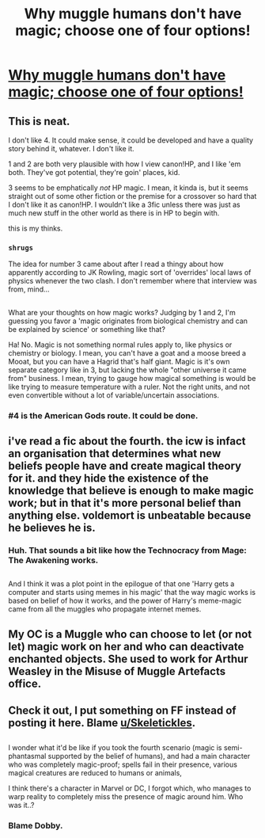 #+TITLE: Why muggle humans don't have magic; choose one of four options!

* [[https://www.fanfiction.net/s/12277303/12/Copy-Paste-Write][Why muggle humans don't have magic; choose one of four options!]]
:PROPERTIES:
:Author: Avaday_Daydream
:Score: 4
:DateUnix: 1484114490.0
:DateShort: 2017-Jan-11
:FlairText: Self-Promotion/Prompt
:END:

** This is neat.

I don't like 4. It could make sense, it could be developed and have a quality story behind it, whatever. I don't like it.

1 and 2 are both very plausible with how I view canon!HP, and I like 'em both. They've got potential, they're goin' places, kid.

3 seems to be emphatically /not/ HP magic. I mean, it kinda is, but it seems straight out of some other fiction or the premise for a crossover so hard that I don't like it as canon!HP. I wouldn't like a 3fic unless there was just as much new stuff in the other world as there is in HP to begin with.

this is my thinks.
:PROPERTIES:
:Author: CastoBlasto
:Score: 4
:DateUnix: 1484117749.0
:DateShort: 2017-Jan-11
:END:

*** ~shrugs~

The idea for number 3 came about after I read a thingy about how apparently according to JK Rowling, magic sort of 'overrides' local laws of physics whenever the two clash. I don't remember where that interview was from, mind...

** 
   :PROPERTIES:
   :CUSTOM_ID: section
   :END:
What are your thoughts on how magic works? Judging by 1 and 2, I'm guessing you favor a 'magic originates from biological chemistry and can be explained by science' or something like that?
:PROPERTIES:
:Author: Avaday_Daydream
:Score: 2
:DateUnix: 1484130054.0
:DateShort: 2017-Jan-11
:END:

**** Ha! No. Magic is not something normal rules apply to, like physics or chemistry or biology. I mean, you can't have a goat and a moose breed a Mooat, but you can have a Hagrid that's half giant. Magic is it's own separate category like in 3, but lacking the whole "other universe it came from" business. I mean, trying to gauge how magical something is would be like trying to measure temperature with a ruler. Not the right units, and not even convertible without a lot of variable/uncertain associations.
:PROPERTIES:
:Author: CastoBlasto
:Score: 1
:DateUnix: 1484208619.0
:DateShort: 2017-Jan-12
:END:


*** #4 is the American Gods route. It could be done.
:PROPERTIES:
:Author: Averant
:Score: 1
:DateUnix: 1484176593.0
:DateShort: 2017-Jan-12
:END:


** i've read a fic about the fourth. the icw is infact an organisation that determines what new beliefs people have and create magical theory for it. and they hide the existence of the knowledge that believe is enough to make magic work; but in that it's more personal belief than anything else. voldemort is unbeatable because he believes he is.
:PROPERTIES:
:Author: tomintheconer
:Score: 3
:DateUnix: 1484115644.0
:DateShort: 2017-Jan-11
:END:

*** Huh. That sounds a bit like how the Technocracy from Mage: The Awakening works.

** 
   :PROPERTIES:
   :CUSTOM_ID: section
   :END:
And I think it was a plot point in the epilogue of that one 'Harry gets a computer and starts using memes in his magic' that the way magic works is based on belief of how it works, and the power of Harry's meme-magic came from all the muggles who propagate internet memes.
:PROPERTIES:
:Author: Avaday_Daydream
:Score: 1
:DateUnix: 1484221231.0
:DateShort: 2017-Jan-12
:END:


** My OC is a Muggle who can choose to let (or not let) magic work on her and who can deactivate enchanted objects. She used to work for Arthur Weasley in the Misuse of Muggle Artefacts office.
:PROPERTIES:
:Author: booksandpots
:Score: 2
:DateUnix: 1484132077.0
:DateShort: 2017-Jan-11
:END:


** Check it out, I put something on FF instead of posting it here. Blame [[/u/Skeletickles][u/Skeletickles]].

** 
   :PROPERTIES:
   :CUSTOM_ID: section
   :END:
I wonder what it'd be like if you took the fourth scenario (magic is semi-phantasmal supported by the belief of humans), and had a main character who was completely magic-proof; spells fail in their presence, various magical creatures are reduced to humans or animals,

I think there's a character in Marvel or DC, I forgot which, who manages to warp reality to completely miss the presence of magic around him. Who was it..?
:PROPERTIES:
:Author: Avaday_Daydream
:Score: 1
:DateUnix: 1484114698.0
:DateShort: 2017-Jan-11
:END:

*** Blame Dobby.
:PROPERTIES:
:Author: Skeletickles
:Score: 1
:DateUnix: 1484262955.0
:DateShort: 2017-Jan-13
:END:
